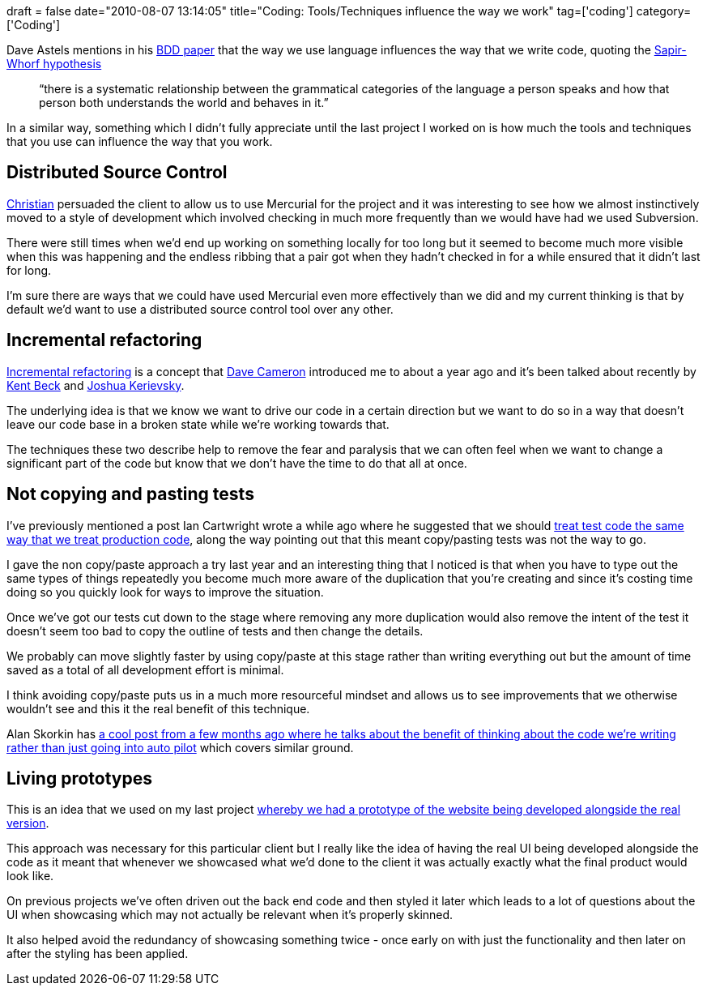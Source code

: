 +++
draft = false
date="2010-08-07 13:14:05"
title="Coding: Tools/Techniques influence the way we work"
tag=['coding']
category=['Coding']
+++

Dave Astels mentions in his http://blog.daveastels.com/files/BDD_Intro.pdf[BDD paper] that the way we use language influences the way that we write code, quoting the http://en.wikipedia.org/wiki/Sapir-Whorf_hypothesis[Sapir-Whorf hypothesis]

____
"`there is a systematic relationship between the grammatical categories of the language a person speaks and how that person both understands the world and behaves in it.`"
____

In a similar way, something which I didn't fully appreciate until the last project I worked on is how much the tools and techniques that you use can influence the way that you work.

== Distributed Source Control

http://christianralph.blogspot.com[Christian] persuaded the client to allow us to use Mercurial for the project and it was interesting to see how we almost instinctively moved to a style of development which involved checking in much more frequently than we would have had we used Subversion.

There were still times when we'd end up working on something locally for too long but it seemed to become much more visible when this was happening and the endless ribbing that a pair got when they hadn't checked in for a while ensured that it didn't last for long.

I'm sure there are ways that we could have used Mercurial even more effectively than we did and my current thinking is that by default we'd want to use a distributed source control tool over any other.

== Incremental refactoring

http://www.markhneedham.com/blog/category/coding/incremental-refactoring/[Incremental refactoring] is a concept that http://intwoplacesatonce.com/[Dave Cameron] introduced me to about a year ago and it's been talked about recently by http://www.infoq.com/presentations/responsive-design[Kent Beck] and http://www.markhneedham.com/blog/2010/07/05/the-limited-red-society-joshua-kerievsky/[Joshua Kerievsky].

The underlying idea is that we know we want to drive our code in a certain direction but we want to do so in a way that doesn't leave our code base in a broken state while we're working towards that.

The techniques these two describe help to remove the fear and paralysis that we can often feel when we want to change a significant part of the code but know that we don't have the time to do that all at once.

== Not copying and pasting tests

I've previously mentioned a post Ian Cartwright wrote a while ago where he suggested that we should http://iancartwright.com/blog/2009/04/test-code-is-just-code.html[treat test code the same way that we treat production code], along the way pointing out that this meant copy/pasting tests was not the way to go.

I gave the non copy/paste approach a try last year and an interesting thing that I noticed is that when you have to type out the same types of things repeatedly you become much more aware of the duplication that you're creating and since it's costing time doing so you quickly look for ways to improve the situation.

Once we've got our tests cut down to the stage where removing any more duplication would also remove the intent of the test it doesn't seem too bad to copy the outline of tests and then change the details.

We probably can move slightly faster by using copy/paste at this stage rather than writing everything out but the amount of time saved as a total of all development effort is minimal.

I think avoiding copy/paste puts us in a much more resourceful mindset and allows us to see improvements that we otherwise wouldn't see and this it the real benefit of this technique.

Alan Skorkin has http://www.skorks.com/2010/04/a-fizzbuzz-faux-pas/[a cool post from a few months ago where he talks about the benefit of thinking about the code we're writing rather than just going into auto pilot] which covers similar ground.

== Living prototypes

This is an idea that we used on my last project http://christianralph.blogspot.com/2010/06/living-prototypes.html#comments[whereby we had a prototype of the website being developed alongside the real version].

This approach was necessary for this particular client but I really like the idea of having the real UI being developed alongside the code as it meant that whenever we showcased what we'd done to the client it was actually exactly what the final product would look like.

On previous projects we've often driven out the back end code and then styled it later which leads to a lot of questions about the UI when showcasing which may not actually be relevant when it's properly skinned.

It also helped avoid the redundancy of showcasing something twice - once early on with just the functionality and then later on after the styling has been applied.
